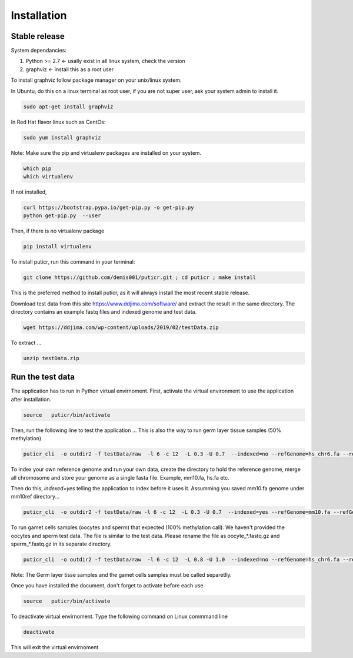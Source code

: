 .. highlight:: shell

============
Installation
============


Stable release
--------------

System dependancies:

1. Python >= 2.7 <- usally exist in all linux system, check the version
2. graphviz <- install this as a root user

To install graphviz follow package manager on your unix/linux system. 

In Ubuntu, do this on a linux terminal as root user, if you are not super user, ask your system admin to install it.

.. code-block:: console

     sudo apt-get install graphviz

In Red Hat flavor linux such as CentOs: 

.. code-block:: console

     sudo yum install graphviz

Note: Make sure the pip and virtualenv packages are  installed on your system.

.. code-block:: console 
     
    which pip 
    which virtualenv


If not installed, 

.. code-block:: console

    curl https://bootstrap.pypa.io/get-pip.py -o get-pip.py
    python get-pip.py  --user

Then, if there is no virtualenv package

.. code-block:: console
 
     pip install virtualenv

To install puticr, run this command in your terminal:

.. code-block:: console

    git clone https://github.com/demis001/puticr.git ; cd puticr ; make install

This is the preferred method to install puticr, as it will always install the most recent stable release.

Download test data from this site https://www.ddjima.com/software/  and extract the result in the same directory. The directory contains an example fastq files and indexed genome and test data. 

.. code-block:: console
    
    wget https://ddjima.com/wp-content/uploads/2019/02/testData.zip 

To extract ... 

.. code-block:: console

    unzip testData.zip


Run the test data
-----------------

The application has to run in Python virtual envirnoment. First,  activate the virtual environment to use the application after installation. 

.. code-block:: console

    source   puticr/bin/activate

Then, run the following line to test the application ...
This is also the way to run germ layer tissue samples (50% methylation)

.. code-block:: console

    puticr_cli  -o outdir2 -f testData/raw  -l 6 -c 12  -L 0.3 -U 0.7  --indexed=no --refGenome=hs_chr6.fa --refGenomeDir=testData/genome2/

To index your own reference genome and run your own data, create  the directory to hold the reference genome, merge all chromosome and store your genome as a single fasta  file. Example, mm10.fa, hs.fa etc. 

Then do this, `indexed=yes` telling the application to index before it uses it. Assumming you saved mm10.fa genome under mm10ref directory... 

.. code-block:: console

    puticr_cli  -o outdir2 -f testData/raw -l 6 -c 12  -L 0.3 -U 0.7  --indexed=yes --refGenome=mm10.fa --refGenomeDir=YOURPATH/mm10ref/


To run gamet cells samples (oocytes and sperm) that expected (100% methylation call). We haven't provided the oocytes and sperm test data. The file is similar to the test data. 
Please rename the file as oocyte_*.fastq.gz and sperm_*.fastq.gz in its separate directory. 

.. code-block:: console

    puticr_cli  -o outdir2 -f testData/raw  -l 6 -c 12  -L 0.8 -U 1.0  --indexed=no --refGenome=hs_chr6.fa --refGenomeDir=testData/genome2/


Note: The Germ layer tisse samples and the gamet cells samples must be called separetlly. 

.. _Github repo: https://github.com/demis001/puticr
.. _testData: https://www.ddjima.com/software/ 


Once  you have installed the document, don't forget to activate before each use.

.. code-block:: console

    source   puticr/bin/activate

To deactivate virtual envirnoment. Type the following command on Linux commmand line

.. code-block:: console

    deactivate

This will exit the virtual envirnoment
